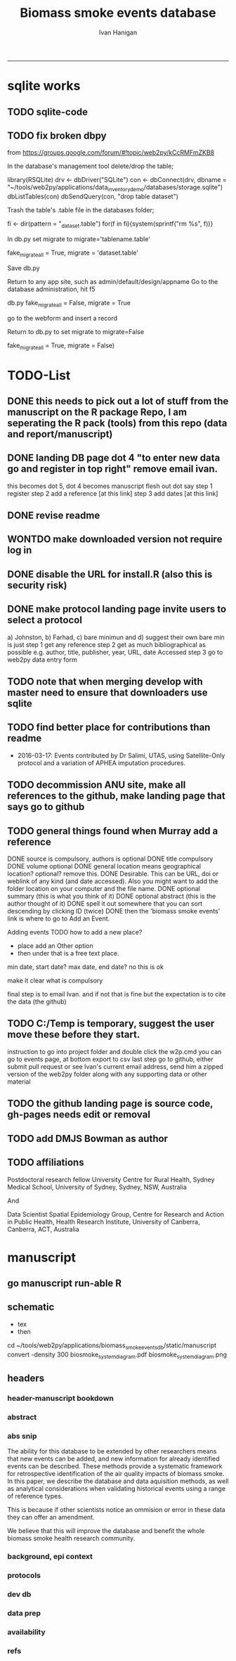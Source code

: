 #+TITLE:Biomass smoke events database 
#+AUTHOR: Ivan Hanigan
#+email: ivan.hanigan@anu.edu.au
#+LaTeX_CLASS: article
#+LaTeX_CLASS_OPTIONS: [a4paper]
#+LATEX: \tableofcontents
-----

* sqlite works
** TODO sqlite-code
#+name:sqlite
#+begin_src R :session *R* :tangle no :exports none :eval no
  #### name:sqlite ####
  library(RSQLite)
  drv <- dbDriver("SQLite")
  con <- dbConnect(drv, dbname = "~/tools/web2py/applications/biomass_smoke_events_db/databases/storage.sqlite")
  dbListTables(con)
  dbSendQuery(con, "create table ref_bu as select * from biomass_smoke_reference")
  dbSendQuery(con, "drop table biomass_smoke_reference")
  
  qc1 <- dbGetQuery(con , "select * from biomass_smoke_reference")
  nrow(qc1)
  698
  qc2 <- dbGetQuery(con , "select * from ref_bu")
  nrow(qc2)
  dbSendQuery(con, "drop table ref_bu")
  
  paste(names(dbGetQuery(con , "select * from ref_bu")), sep = "", collapse = ", ")
  dbSendQuery(con, "insert into biomass_smoke_reference (id, source, credentials, year, authors, title, volume, url, summary, abstract, protocol_used)
   select id, source, credentials, year, authors, title, volume, url, summary, abstract, protocol_used from  ref_bu")
  
#+end_src
** TODO fix broken dbpy
from
https://groups.google.com/forum/#!topic/web2py/kCcRMFmZKB8

In the database's management tool delete/drop the table;

library(RSQLite)
drv <- dbDriver("SQLite")
con <- dbConnect(drv, dbname = "~/tools/web2py/applications/data_inventory_demo/databases/storage.sqlite")
dbListTables(con)
dbSendQuery(con, "drop table dataset")


Trash the table's .table file in the databases folder;

fi <- dir(pattern = "_dataset.table")
for(f in fi){system(sprintf("rm %s", f))}


In db.py set migrate to migrate='tablename.table'

fake_migrate_all = True, migrate = 'dataset.table'

Save db.py

Return to any app site, such as admin/default/design/appname Go to the database administration, 
hit f5

db.py
fake_migrate_all = False, migrate = True

go to the webform and insert a record

Return to db.py to set migrate to migrate=False

  fake_migrate_all = True, migrate = False)
    


* TODO-List
** DONE this needs to pick out a lot of stuff from the manuscript on the R package Repo, I am seperating the R pack (tools) from this repo (data and report/manuscript)
** DONE landing DB page dot 4 "to enter new data go and register in top right"  remove email ivan.
this becomes dot 5, dot 4 becomes manuscript flesh out dot 
say step 1 register
step 2 add a reference [at this link]
step 3 add dates [at this link]
** DONE revise readme
** WONTDO make downloaded version not require log in
** DONE disable the URL for install.R (also this is security risk)
** DONE make protocol landing page invite users to select a protocol
a) Johnston, b) Farhad, c) bare minimun and d) suggest their own
bare min is just
step 1 get any reference
step 2 get as much bibliographical as possible e.g. author, title, publisher, year, URL, date Accessed
step 3 go to web2py data entry form 
** TODO note that when merging develop with master need to ensure that downloaders use sqlite
** TODO find better place for contributions than readme
# Contriubitions

- 2016-03-17: Events contributed by Dr Salimi, UTAS, using Satellite-Only protocol and a variation of APHEA imputation procedures.

** TODO decommission ANU site, make all references to the github, make landing page that says go to github

** TODO general things found when Murray add a reference
DONE source is compulsory, authors is optional
DONE title compulsory
DONE volume optional
DONE general location means geographical location? optional? remove this.
DONE Desirable. This can be URL, doi or weblink of any kind (and date accessed). Also you might want to add the folder location on your computer and the file name.
DONE optional summary (this is what you think of it)
DONE optional abstract (this is the author thought of it)
DONE spell it out somewhere that you can sort descending by clicking ID (twice)
DONE then the 'biomass smoke events' link is where to go to Add an Event.

Adding events
TODO how to add a new place?
- place add an Other option
- then under that is a free text place.

min date, start date?
max date, end date?
no this is ok

make it clear what is compulsory

final step is to email Ivan.
and if not that is fine but the expectation is to cite the data (the github)

** TODO C:/Temp is temporary, suggest the user move these before they start.
instruction to go into project folder and double click the w2p.cmd
you can go to events page, at bottom export to csv
last step go to github, either submit pull request or see Ivan's current email address, send him a zipped version of the web2py folder along with any supporting data or other material

** TODO the github landing page is source code, gh-pages needs edit or removal
** TODO add DMJS Bowman as author
** TODO affiliations
Postdoctoral research fellow
University Centre for Rural Health,
Sydney Medical School,
University of Sydney, Sydney, NSW, Australia

And

Data Scientist
Spatial Epidemiology Group,
Centre for Research and Action in Public Health,
Health Research Institute,
University of Canberra, Canberra, ACT, Australia

* manuscript
** go manuscript run-able R
#+begin_src R :session *R* :tangle static/manuscript/go_manuscript.R :exports none :padline no :eval yes 
  setwd("/home/ivan_hanigan/tools/web2py/applications/biomass_smoke_events_db/static/manuscript")
  library(knitr)
  library(knitcitations)
  library(rmarkdown)
  bookdown::render_book("index.Rmd", output_dir = "_book",
                        output_format = bookdown::html_chapters(split_by = "none"))
  file.rename("_main.html", "_book/main.html")
  browseURL("_book/main.html")
  #setwd("../..")
#+end_src

#+RESULTS:
: 0

** schematic
- tex 
- then 
cd ~/tools/web2py/applications/biomass_smoke_events_db/static/manuscript
convert -density 300  biosmoke_system_diagram.pdf biosmoke_system_diagram.png

** headers

*** header-manuscript bookdown
# +HEADERS: :tangle  AirPollutionNeighbourhoodExposures/report/BME_manuscript.Rmd :padline yes
# +BEGIN_SRC markdown
#+begin_src R :session *R* :tangle static/manuscript/index.Rmd :exports none :eval no :padline no
  ---
  title: "Extensible database of validated biomass smoke events for health research"
  author:
  - name: Ivan C. Hanigan,  University of Canberra and University of Sydney, Australia, (Ivan.Hanigan@canberra.edu.au)
  - name: Fay H. Johnston,  University of Tasmania, (Fay.Johnston@utas.edu.au)
  - name: Geoffery G. Morgan,  University of Sydney, (geoffrey.morgan@sydney.edu.au)
  - name: Grant J. Williamson,  University of Tasmania, (grant.williamson@utas.edu.au)
  - name: Farhad Salimi,  University of Sydney, (Farhad.Salimi@utas.edu.au)
  - name: Sarah B.Henderson,  University of British Columbia, (sarah.henderson@ubc.ca)
  - name: Murray Turner,  University of Canberra, (Murray.Turner@canberra.edu.au)
  - name: David M. J. S. Bowman,  University of Tasmania, (david.bowman@utas.edu.au)
  site: bookdown::bookdown_site
  output: bookdown::gitbook
  csl: components/meemodified.csl
  keywords: "Bushfires, Dust storms"
  date:  "Draft `r format(Sys.time(), '%B %d, %Y')`"  
  bibliography: /home/ivan_hanigan/references/library.bib
  ---
        
#+end_src  
*** abstract
#+begin_src R :session *R* :tangle static/manuscript/index.Rmd :exports none :eval no :padline no
  
  _Abstract_ (291/300 words)
  
  ,**Objective**: The Biomass Smoke Validated Events  Database is an open and extensible data collection recording historical  spikes in air pollution and validation of whether they were caused by  biomass smoke (e.g. from burning vegetation or forest fires). The project  seeks to enhance the discoverability of this data collection and  provides researchers with tools that allow them to add new data, or to use the existing data to study new statistical associations between pollution spikes and health outcomes around those days.
  
  ,**Background**: Epidemiological studies of the health  effects of biomass smoke events have been hindered by the lack of  available datasets that explicitly list the locations and dates of  pollution events from these sources. Extreme air pollution events may  also be caused by dust storms, fossil fuel induced smog events or  factory fires, and so validation is necessary to ensure the events are  from biomass sources. 
  
  ,**Methods**: Several major urban centers and smaller  regional towns in the Australian states of New South Wales, Western  Australia, and Tasmania were selected as they are intermittently  affected by extreme episodes of biomass smoke. Air pollution  data was collated and missing values were imputed. Extreme values were  identified and a range of sources of reference information were assessed  for each date. Reference types included online newspaper archives,  government and research agency records, satellite imagery and a Dust  Storms database.
  
  ,**Results**: This dataset contains validated events of  extreme biomass smoke pollution across Australian cities. The authors  have previously demonstrated the utility of this database in analyses of  hospital admissions and mortality data for these locations to quantify  the pollution-related health effects of these events.
  
  ,**Conclusions**: The database was created using open source software and this makes the prospect for future extensions to the  database possible. 
#+end_src  
*** abs snip
The ability for this database to be extended by  other researchers means that new events can be added, and new  information for already identified events can be described. These  methods provide a systematic framework for retrospective identification  of the air quality impacts of biomass smoke. In this paper, we describe  the database and data aquisition methods, as well as analytical  considerations when validating historical events using a range of  reference types.

This is because if other scientists notice an  ommision or error in these data they can offer an amendment. 

We believe  that this will improve the database and benefit the whole biomass smoke  health research community.
*** background, epi context
#+begin_src R :session *R* :tangle static/manuscript/index.Rmd :exports none :eval no :padline yes
  
  # Background  
  ## Epidemiological studies of outdoor air pollution
  
  
  For decades, researchers have studied the public health impacts of
  ambient outdoor air pollution, particularly from the effects of
  particulate and gaseous pollutants, especially associated with the
  combustion of coal, petroleum and biomass used for cooking (Pope \&
  Dockery 2006). Far fewer studies have examined the effect of
  intermittent smoke from biomass burning, such as that which occurs in
  bushfires, or from woodsmoke trapped by inversion layers during winter
  months as wood is burned for heating [@Naeher2007].
  
  There is a gap in the epidemiological literature of health effects from
  ambient outdoor air pollution relating to smoke from biomass burning
  such as that from bushfires or woodsmoke from heating. Most literature
  available that focuses on biomass smoke health impacts looks at indoor
  pollution from cooking [@Smith1993]. Particles (and perhaps noxious
  gases) in outdoor pollution from biomass smoke might directly influence
  the respiratory system through their inhalation and lodgement in the
  lungs. Particles may then affect the cardiovascular system after their
  entry into the circulatory system from the alveolae. Indirect effects on
  mental health and wellbeing are also plausible.
  
  Epidemiological studies that investigate the relationship between health
  and air pollution exposures have primarily used time-series methods that
  study variations of some health outcomes such as deaths or
  hospitalisations from specific disease groups [@Peng2008a].
  These outcomes are usually monitored by day across whole cities, and
  relationships with atmospheric variables estimated in regression models.
  These typically focus on daily levels of ambient air pollution measured
  by a network of monitoring sites scattered across a city, time matched
  to the health outcomes on the same day or a few days after. In general
  biomass smoke forms only a small part of the mixture of pollutants in
  the air, however when a bushfire or inversion layer event occurs there
  is often a concomitant spike in the pollution levels primarily composed
  of biomass smoke. There is then the ability to study statistical
  associations between these pollution spikes and the health outcomes
  around those days. Anomalous levels of pollution can be arbitrarily
  defined using a threshold such as the 95th percentile and these might be
  assumed to be biomass smoke days, however there are other events that
  might cause such as spike such as dust storms, factory fires or even sea
  salt being driven by certain wind events. There is a need then to
  validate the dates on which events are ascribed in any correlational
  study of pollution spikes and health that claims the high levels are due
  to biomass smoke.
#+end_src  
*** protocols
#+begin_src R :session *R* :tangle static/manuscript/index.Rmd :exports none :eval no :padline yes
  
  ## General overview of protocols
  
  ### The Johnston Protocol  
  The Johnston Protocol was the first method our team developed for this project and was published as a peer reviewed journal article in 2011 [@Johnston2011a]. This protocol is considered the most conceptually appealing and rigorous method.  In this protocol, for each location the longest available time-series of daily smoke air pollution is acquired.  In our original study there were up to 13 years
  (between 1994 and 2007) of daily air quality data measured as
  Particulate Matter (PM) less than 10 \(\mu\)m (\(PM_{10}\)) or less than 2.5
  \(\mu\)m (\(PM_{2.5}\)) in aerodynamic diameter were examined. Air
  pollution data were provided by government agencies in the states of
  Western Australia, New South Wales, and Tasmania. Daily averages for
  each site were calculated excluding days with less than 75\% of hourly
  measurements. In Sydney and Perth, where data were collected from
  several monitoring stations, the missing daily site-specific PM
  concentrations were imputed using available data from other proximate
  monitoring sites in the network. The daily city-wide PM concentrations
  were then estimated following the protocol of the Air Pollution and
  Health: a European Approach studies [@Atkinson2001]. TODO cite Katsouyanni
  
  First a 'filling-in' procedure was used to improve data completeness. It
  entailed the substitution of the missing daily values with a weighted
  average, using the weights of the missing sites 3-month average
  proportional to the network average. The weights are calculated against
  the valu## e
  s from the rest of the monitoring stations. The pollutant
  measures from all stations providing data were then averaged to provide
  single, city-wide estimates of the daily levels of the pollutants
  
  For each city, all days in which \(PM_{10}\) or \(PM_{2.5}\) exceeded the 95th
  percentile were identified over the entire time series. These extreme
  values were termed 'events'. A range of sources was examined to
  identify the cause of particulate air pollution events, including
  online news archives, Internet searches for other reports,
  government and research agencies, satellite imagery and a Dust Storms
  database. Satellite images were mostly sourced from XXX, but remotely sensed aerosol optical thickness (AOT) data were also examined, to provide further information about days for which the other
  methods did not.
  
  ### The Salimi Protocol
  In 2016 one of us (FS) extended the biomass smoke database for Sydney.  That project developed a refinement of the Johnston Protocol in which only satellite images were used, not review of other reference material.  In the Salimi protocol the air pollution data is processed in the same way.
  
  
  ### The Bare Minimum Protocol
  
  
  In the Bare Minimum Protocol all that is required for an event to be
  validated is any reference that the contributer deems relevant. This
  can be found through any means including opportunistic collection of
  references in an ad hoc fasion.  This method is the least conceptually
  appealing because it results in a collection of events from times and
  places that have had unequal amounts of research effort expended on
  finding evidence, and therefore may contain systematic biases and data
  that are not 'missing at random'.
#+end_src  
*** dev db
#+begin_src R :session *R* :tangle static/manuscript/index.Rmd :exports none :eval no :padline yes
      
  # The development of this biomass smoke events database
  
  This open and extensible database was developed by the authors to
  identify historical spikes in particulate matter concentrations and to
  evaluate whether they were caused by vegetation fire smoke or by other
  means. A summary of the protocol for developing this database and a
  summary of the data we collated is published already as a descriptive
  paper [@Johnston2011a]. This paper describes how the
  database has been extended to be able to be distributed in an open,
  extensible format that allows the research community to add to the
  history of these events.
  
  ## System design
  
  ```{r, Schematic, fig.cap = "Schematic diagram of the online database and offline processes for extending the database", echo = F}
  include_graphics("biosmoke_system_diagram.png")
  ```
  
  The system is described in Figure \@ref(fig:Schematic). The procedure
  starts with the master copy of the database that is maintained by
  the Data Manager (DM) in our group. The DM extracts a snapshot of the
  database (with a specific version identifier from the Git version
  control system) and makes a 'standalone' version available on Github.
  This standalone version uses web2py so that it is capable of being
  downloaded and run on any operating system used by other computers.
  Contributers may download that version and use it as a local database.

  If following the Johnston Protocol, the
  contributer needs to have daily air pollution data available, and access
  to the required reference materials for validation (e.g. satellite images, newspaper archives, the dust event database). If the user follows the Salimi Protocol they only require daily air pollution and satellite images.  If they are following the Bare Minimum Protocol then they only require the validation reference document.

  The R package is also available on Github, and contains functions that
  may be used to impute any missing data gaps using the procedure
  as per the APHEA2 study protocol [@Katsouyanni1996]. The R package is
  used by the Johnston and Salimi Protocols to compute the quantiles of the new extended time-series of imputed   pollution data, to identify events above the 95th percentile threshold
  that has been set to define 'extreme events'. 

  The contributer uses the
  web2py data entry forms to add the information that is used to meet the
  validation criteria. Once they complete their review of all events they
  notify the DM either with email or by using the Github 'pull request'
  feature. The DM performs Quality Control (QC) checks and then uploads
  the new data to the online database. The procedure then starts again and
  a new version is loaded into the Github repository with descriptions of
  the additional changes that have been incorporated.
#+end_src  
*** data prep
#+begin_src R :session *R* :tangle static/manuscript/index.Rmd :exports none :eval no :padline yes
  
  # Detailed data preparation and validation methods
  
  ## Step 1: Source air pollution data
  
  Step 1.0 Source air pollution data. Both time series observations and
  spatial data regarding site locations.
  
  Step 1.1. NSW data downloaded from an online data server. Site locations
  (Lat and Long) obtained from website.
  
  Step 1.2. WA data sent on CD from contacts at the WA Government
  Department, these were hourly data as provided. Cleaned so as only days
  with > 75\% of hours are used. Licence puts restricions on
  our right to provide to a third party. Therefore those observed and
  imputed data are not included, only the events.
  
  Step 1.3. Tasmanian data sent via email from contact at the Department,
  these were daily data.
  
  Step 1.4. All data combined and Quality Control checked in the PostGIS
  database.
  
  ## Step 2. Define spatial extent for cities
  
  The cities and towns were selected based on the aims of the health study
  to investigate Cardio-respiratory disease and air pollution from biomass
  smoke events. These were Albany, Albury, Armidale, Bathurst, Bunbury,
  Busselton, Geraldton, Gosford-Wyong, Hobart, Illawarra, Launceston,
  Newcastle, Perth, Sydney, Tamworth and Wagga Wagga.
  
  The spatial extent of each city and town was devised by intersecting
  Australian Bureau of Statistics Statistical Local Areas (SLAs) from the
  various Census editions. These boundaries were set so give the best
  possible representation of hospital admissions from the population.
  
  Air pollution monitoring sites were then selected on the basis of their
  proximity to these populations.
  
  ## Step 3. Imputation to fill in gaps in the time-series and calculate a network average
  
  In cities where data were collected from several monitoring stations,
  the missing daily site-specific PM concentrations were imputed using
  available data from other proximate monitoring sites in the network. The
  daily city-wide PM concentrations were then estimated following the
  protocol of the Air Pollution and Health: a European Approach studies
  [@Katsouyanni1996].
  
  Step 3.1. Prepare Data. First it was necessary to find the minimum date
  that the series of continuous observations can be considered to start.
  In the Australian datasets the initial observations could not be used
  because the were sometimes only one day per week, only during a
  particular season or of poor quality due to teething problems with
  equipment and procedures. Then it was necessary to identify missing
  dates. Get a list of the sites to include -- that is with more than 70\%
  observed over the time period (as defined after assessing min and max
  dates of period).
  
  Step 3.2. Loop over each station individually and calculate a daily
  network average of all the other non-missing sites (ie an average of all
  stations except the focal station of that iteration in the loop).
  
  Step 3.3. Calculate three monthly seasonal mean of these non-missing
  stations. Calculate a three-month seasonal mean for MISSING site.
  Estimate missing days at missing sites. The missing value was replaced
  by the mean level of the remaining stations, multiplied by a factor
  equal to the ratio of the seasonal (centred three month) mean for the
  missing station, over the corresponding mean from the stations available
  on that particular day.
  
  Step 3.4. Join all sites for city wide averages and fill any missing
  days at the site-level with average of the days immediately before and
  after the missing days (only when this is below a threshold).
  
  Step 3.5 Take the average of all sites per day for city wide averages.
  
  Step 3.6. Fill any missing days at the city-wide level with the average
  of before and after (if this is less than 5\% of days).
  
  ## Step 4. Validate events and identify the causes
  
  Select any dates with PM10 or PM2.5 greater than 95 percentile.
  Manually validate events using the selected Protocol (or potentially some other approach the user defines). Enter the information for each event into the
  custom built data entry forms. For any events with references for
  multiple types of source, assess the liklihood of any single source
  being the dominant source. Double check any remaining 99th percentile
  dates with no references.
  
  ## Step 5. Insert contributed pollution and validated events, and downstream dissemination
  
  To close the loop the data are then inserted back into the DB.

#+end_src  
*** availability
#+begin_src R :session *R* :tangle static/manuscript/index.Rmd :exports none :eval no :padline yes
  
  # Availability and requirements
  
  - Project name: BiosmokeValidatedEvents
  - Project home page: https://swish-climate-impact-assessment.github.io/BiosmokeValidatedEvents/
  - Operating system(s): R package is platform independent. Data Entry forms are Web2py.
  - Programming language: R and SQL
  - Recommended: PostgreSQL (PostGIS is desirable)
  - License: CC BY 4.0
  - Any restrictions to use: amendments of errors of ommision or commission are invited but will be vetted before insertion into the master database.
  
  
  ## Availability of supporting data
  
  ### Air pollution data provided
  
  The NSW Air pollution data are available to download from
  http://www.environment.nsw.gov.au/AQMS/search.htm
  
  ### Data derived
  
  The data set supporting the results of this article are available in the
  repository from the website
  https://swish-climate-impact-assessment.github.io/biomass_smoke_events_db
  
  We have applied the license under Creative Commons - Attribution 4.0.
  This allows others to copy, distribute and create derivative works
  provided that they credit the original source.
  
  Users should cite the Johnston 2011 Journal of the Air \& Waste
  Management Association as the validation protocol and the Database
  itself as: TBC

#+end_src  
*** refs
#+begin_src R :session *R* :tangle static/manuscript/index.Rmd :exports none :eval no :padline yes
  
  # References
  
    
#+end_src
